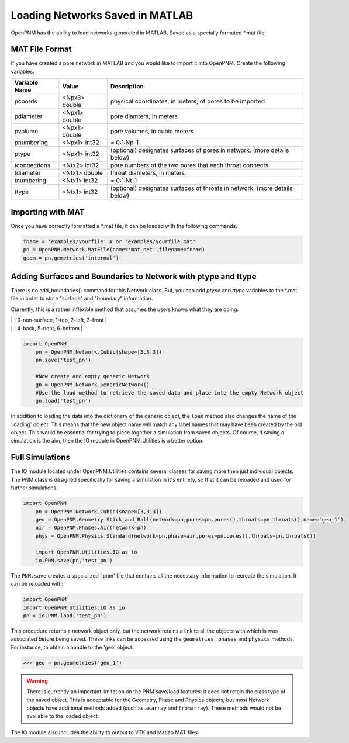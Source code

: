 .. _matload:

===============================================================================
Loading Networks Saved in MATLAB
===============================================================================
OpenPNM has the ability to load networks generated in MATLAB. Saved as a specially formated *.mat file.

+++++++++++++++++++++++++++++++++++++++++++++++++++++++++++++++++++++++++++++++
MAT File Format
+++++++++++++++++++++++++++++++++++++++++++++++++++++++++++++++++++++++++++++++
If you have created a pore network in MATLAB and you would like to import it into OpenPNM. Create the following variables:

+----------------+------------+----------------------------------+
| Variable Name  | Value      | Description                      |
+================+============+==================================+
| pcoords        | <Npx3>     | physical coordinates, in meters, |
|                | double     | of pores to be imported          |
+----------------+------------+----------------------------------+
| pdiameter      | <Npx1>     | pore diamters, in meters         |
|                | double     |                                  |
+----------------+------------+----------------------------------+
| pvolume        | <Npx1>     | pore volumes, in cubic meters    |
|                | double     |                                  |
+----------------+------------+----------------------------------+
| pnumbering     | <Npx1>     | = 0:1:Np-1                       |
|                | int32      |                                  |
+----------------+------------+----------------------------------+
| ptype          | <Npx1>     | (optional) designates surfaces   |
|                | int32      | of pores in network.             |
|                |            | (more details below)             |
+----------------+------------+----------------------------------+
| tconnections   | <Ntx2>     | pore numbers of the two pores    |
|                | int32      | that each throat connects        |
+----------------+------------+----------------------------------+
| tdiameter      | <Ntx1>     | throat diameters, in meters      |
|                | double     |                                  |
+----------------+------------+----------------------------------+
| tnumbering     | <Ntx1>     | = 0:1:Nt-1                       |
|                | int32      |                                  |
+----------------+------------+----------------------------------+
| ttype          | <Ntx1>     | (optional) designates surfaces   |
|                | int32      | of throats in network.           |
|                |            | (more details below)             |
+----------------+------------+----------------------------------+

+++++++++++++++++++++++++++++++++++++++++++++++++++++++++++++++++++++++++++++++
Importing with MAT
+++++++++++++++++++++++++++++++++++++++++++++++++++++++++++++++++++++++++++++++
Once you have correctly formatted a *.mat file, it can be loaded with the following commands.

.. code-block:: python
    
    fname = 'examples/yourfile' # or 'examples/yourfile.mat'
    pn = OpenPNM.Network.MatFile(name='mat_net',filename=fname)
    geom = pn.gemetries('internal')

+++++++++++++++++++++++++++++++++++++++++++++++++++++++++++++++++++++++++++++++
Adding Surfaces and Boundaries to Network with ptype and ttype
+++++++++++++++++++++++++++++++++++++++++++++++++++++++++++++++++++++++++++++++
There is no add_boundaries() command for this Network class. But, you can add `ptype` and `ttype` variables to the *.mat file in order to store "surface" and "boundary" information.

Currently, this is a rather inflexible method that assumes the users knows what they are doing. 


|                |            | 0-non-surface, 1-top, 2-left, 3-front   |
|                |            | 4-back, 5-right, 6-bottom        |

.. code-block:: python

    import OpenPNM
	pn = OpenPNM.Network.Cubic(shape=[3,3,3])
	pn.save('test_pn')
	
	#Now create and empty generic Network
	gn = OpenPNM.Network.GenericNetwork()
	#Use the load method to retrieve the saved data and place into the empty Network object
	gn.load('test_pn')
	
In addition to loading the data into the dictionary of the generic object, the ``load`` method also changes the name of the 'loading' object.  This means that the new object name will match any label names that may have been created by the old object.  This would be essential for trying to piece together a simulation from saved objects.  Of course, if saving a simulation is the aim, then the IO module in OpenPNM.Utilities is a better option.  

+++++++++++++++++++++++++++++++++++++++++++++++++++++++++++++++++++++++++++++++
Full Simulations
+++++++++++++++++++++++++++++++++++++++++++++++++++++++++++++++++++++++++++++++
The IO module located under OpenPNM.Utilities contains several classes for saving more then just individual objects.  The PNM class is designed specifically for saving a simulation in it's entirety, so that it can be reloaded and used for further simulations.  

.. code-block:: python

    import OpenPNM
	pn = OpenPNM.Network.Cubic(shape=[3,3,3])
	geo = OpenPNM.Geometry.Stick_and_Ball(network=pn,pores=pn.pores(),throats=pn.throats(),name='geo_1')
	air = OpenPNM.Phases.Air(network=pn)
	phys = OpenPNM.Physics.Standard(network=pn,phase=air,pores=pn.pores(),throats=pn.throats())
	
	import OpenPNM.Utilities.IO as io
	io.PNM.save(pn,'test_pn')
	
The ``PNM.save`` creates a specialized '.pnm' file that contains all the necessary information to recreate the simulation.  It can be reloaded with:

.. code-block:: python

    import OpenPNM
    import OpenPNM.Utilities.IO as io
    pn = io.PNM.load('test_pn')

This procedure returns a network object only, but the network retains a link to all the objects with which is was associated before being saved.  These links can be accessed using the ``geometries`` , ``phases`` and ``physics`` methods.  For instance, to obtain a handle to the 'geo' object:

>>> geo = pn.geometries('geo_1')


.. warning:: 
    
	There is currently an important limitation on the PNM save/load features: it does not retain the class type of the saved object.  This is acceptable for the Geometry, Phase and Physics objects, but most Network objects have additional methods added (such as ``asarray`` and ``fromarray``).  These methods would not be available to the loaded object.  

The IO module also includes the ability to output to VTK and Matlab MAT files.  


